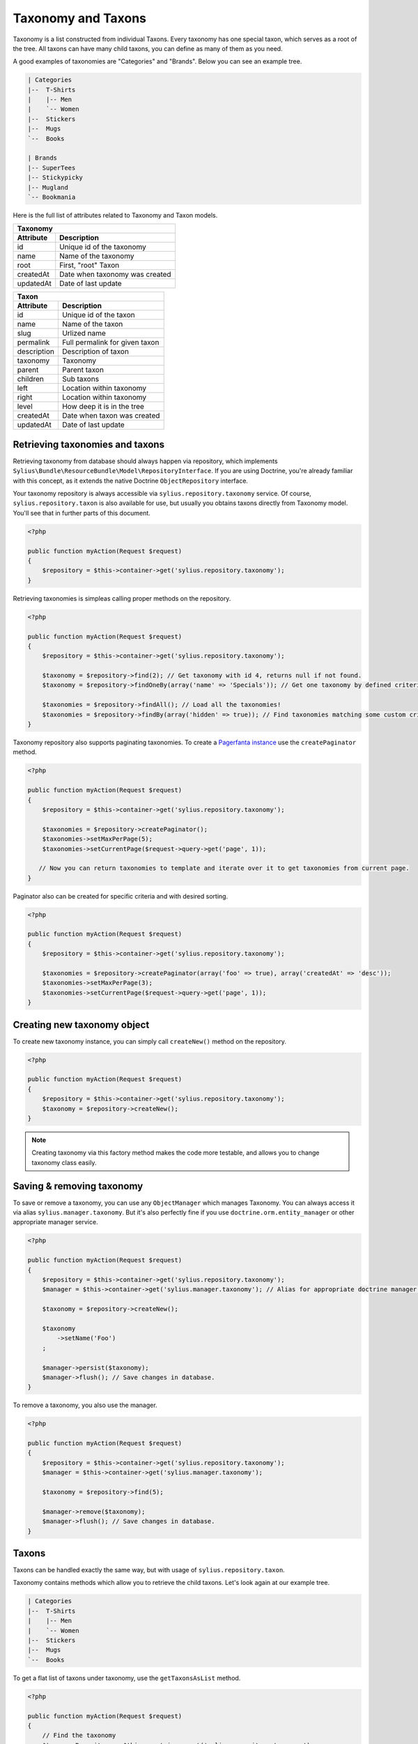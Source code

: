 Taxonomy and Taxons
===================

Taxonomy is a list constructed from individual Taxons. Every taxonomy has one special taxon, which serves as a root of the tree.
All taxons can have many child taxons, you can define as many of them as you need.

A good examples of taxonomies are "Categories" and "Brands". Below you can see an example tree.

.. code-block:: text

    | Categories
    |--  T-Shirts
    |    |-- Men
    |    `-- Women
    |--  Stickers
    |--  Mugs
    `--  Books

    | Brands
    |-- SuperTees
    |-- Stickypicky
    |-- Mugland
    `-- Bookmania

Here is the full list of attributes related to Taxonomy and Taxon models.

+-----------------+--------------------------------+
| Taxonomy                                         |
+-----------------+--------------------------------+
| Attribute       | Description                    |
+=================+================================+
| id              | Unique id of the taxonomy      |
+-----------------+--------------------------------+
| name            | Name of the taxonomy           |
+-----------------+--------------------------------+
| root            | First, "root" Taxon            |
+-----------------+--------------------------------+
| createdAt       | Date when taxonomy was created |
+-----------------+--------------------------------+
| updatedAt       | Date of last update            |
+-----------------+--------------------------------+

+-----------------+--------------------------------+
| Taxon                                            |
+-----------------+--------------------------------+
| Attribute       | Description                    |
+=================+================================+
| id              | Unique id of the taxon         |
+-----------------+--------------------------------+
| name            | Name of the taxon              |
+-----------------+--------------------------------+
| slug            | Urlized name                   |
+-----------------+--------------------------------+
| permalink       | Full permalink for given taxon |
+-----------------+--------------------------------+
| description     | Description of taxon           |
+-----------------+--------------------------------+
| taxonomy        | Taxonomy                       |
+-----------------+--------------------------------+
| parent          | Parent taxon                   |
+-----------------+--------------------------------+
| children        | Sub taxons                     |
+-----------------+--------------------------------+
| left            | Location within taxonomy       |
+-----------------+--------------------------------+
| right           | Location within taxonomy       |
+-----------------+--------------------------------+
| level           | How deep it is in the tree     |
+-----------------+--------------------------------+
| createdAt       | Date when taxon was created    |
+-----------------+--------------------------------+
| updatedAt       | Date of last update            |
+-----------------+--------------------------------+

Retrieving taxonomies and taxons
--------------------------------

Retrieving taxonomy from database should always happen via repository, which implements ``Sylius\Bundle\ResourceBundle\Model\RepositoryInterface``.
If you are using Doctrine, you're already familiar with this concept, as it extends the native Doctrine ``ObjectRepository`` interface.

Your taxonomy repository is always accessible via ``sylius.repository.taxonomy`` service.
Of course, ``sylius.repository.taxon`` is also available for use, but usually you obtains taxons directly from Taxonomy model.
You'll see that in further parts of this document.

.. code-block:: php

    <?php

    public function myAction(Request $request)
    {
        $repository = $this->container->get('sylius.repository.taxonomy');
    }

Retrieving taxonomies is simpleas calling proper methods on the repository.

.. code-block:: php

    <?php

    public function myAction(Request $request)
    {
        $repository = $this->container->get('sylius.repository.taxonomy');

        $taxonomy = $repository->find(2); // Get taxonomy with id 4, returns null if not found.
        $taxonomy = $repository->findOneBy(array('name' => 'Specials')); // Get one taxonomy by defined criteria.

        $taxonomies = $repository->findAll(); // Load all the taxonomies!
        $taxonomies = $repository->findBy(array('hidden' => true)); // Find taxonomies matching some custom criteria.
    }

Taxonomy repository also supports paginating taxonomies. To create a `Pagerfanta instance <https://github.com/whiteoctober/Pagerfanta>`_ use the ``createPaginator`` method.

.. code-block:: php

    <?php

    public function myAction(Request $request)
    {
        $repository = $this->container->get('sylius.repository.taxonomy');

        $taxonomies = $repository->createPaginator();
        $taxonomies->setMaxPerPage(5);
        $taxonomies->setCurrentPage($request->query->get('page', 1));

       // Now you can return taxonomies to template and iterate over it to get taxonomies from current page.
    }

Paginator also can be created for specific criteria and with desired sorting.

.. code-block:: php

    <?php

    public function myAction(Request $request)
    {
        $repository = $this->container->get('sylius.repository.taxonomy');

        $taxonomies = $repository->createPaginator(array('foo' => true), array('createdAt' => 'desc'));
        $taxonomies->setMaxPerPage(3);
        $taxonomies->setCurrentPage($request->query->get('page', 1));
    }

Creating new taxonomy object
----------------------------

To create new taxonomy instance, you can simply call ``createNew()`` method on the repository.

.. code-block:: php

    <?php

    public function myAction(Request $request)
    {
        $repository = $this->container->get('sylius.repository.taxonomy');
        $taxonomy = $repository->createNew();
    }

.. note::

    Creating taxonomy via this factory method makes the code more testable, and allows you to change taxonomy class easily.

Saving & removing taxonomy
-------------------------

To save or remove a taxonomy, you can use any ``ObjectManager`` which manages Taxonomy. You can always access it via alias ``sylius.manager.taxonomy``.
But it's also perfectly fine if you use ``doctrine.orm.entity_manager`` or other appropriate manager service.

.. code-block:: php

    <?php

    public function myAction(Request $request)
    {
        $repository = $this->container->get('sylius.repository.taxonomy');
        $manager = $this->container->get('sylius.manager.taxonomy'); // Alias for appropriate doctrine manager service.

        $taxonomy = $repository->createNew();

        $taxonomy
            ->setName('Foo')
        ;

        $manager->persist($taxonomy);
        $manager->flush(); // Save changes in database.
    }

To remove a taxonomy, you also use the manager.

.. code-block:: php

    <?php

    public function myAction(Request $request)
    {
        $repository = $this->container->get('sylius.repository.taxonomy');
        $manager = $this->container->get('sylius.manager.taxonomy');

        $taxonomy = $repository->find(5);

        $manager->remove($taxonomy);
        $manager->flush(); // Save changes in database.
    }

Taxons
------

Taxons can be handled exactly the same way, but with usage of ``sylius.repository.taxon``.

Taxonomy contains methods which allow you to retrieve the child taxons. Let's look again at our example tree.

.. code-block:: text

    | Categories
    |--  T-Shirts
    |    |-- Men
    |    `-- Women
    |--  Stickers
    |--  Mugs
    `--  Books

To get a flat list of taxons under taxonomy, use the ``getTaxonsAsList`` method.

.. code-block:: php

    <?php

    public function myAction(Request $request)
    {
        // Find the taxonomy
        $taxonomyRepository = $this->container->get('sylius.repository.taxonomy');
        $taxonomy = $taxonomyRepository->findOneByName('Categories');
        
        // Get the taxons as a list
        $taxonRepository = $this->container->get('sylius.repository.taxon');
        $taxons = $taxonRepository->getTaxonsAsList($taxonomy);
    }

``$taxons`` variable will now contain flat list (ArrayCollection) of taxons in following order: T-Shirts, Men, Women, Stickers, Mugs, Books.

If, for example, you want to render them as tree.

.. code-block:: php

    <?php

    public function myAction(Request $request)
    {
        $repository = $this->container->get('sylius.repository.taxonomy');
        $taxonomy = $repository->findOneByName('Categories');

        $taxons = $taxonomy->getTaxons();
    }

Now ``$taxons`` contains only the 4 main items, and you can access their children by calling ``$taxon->getChildren()``.
